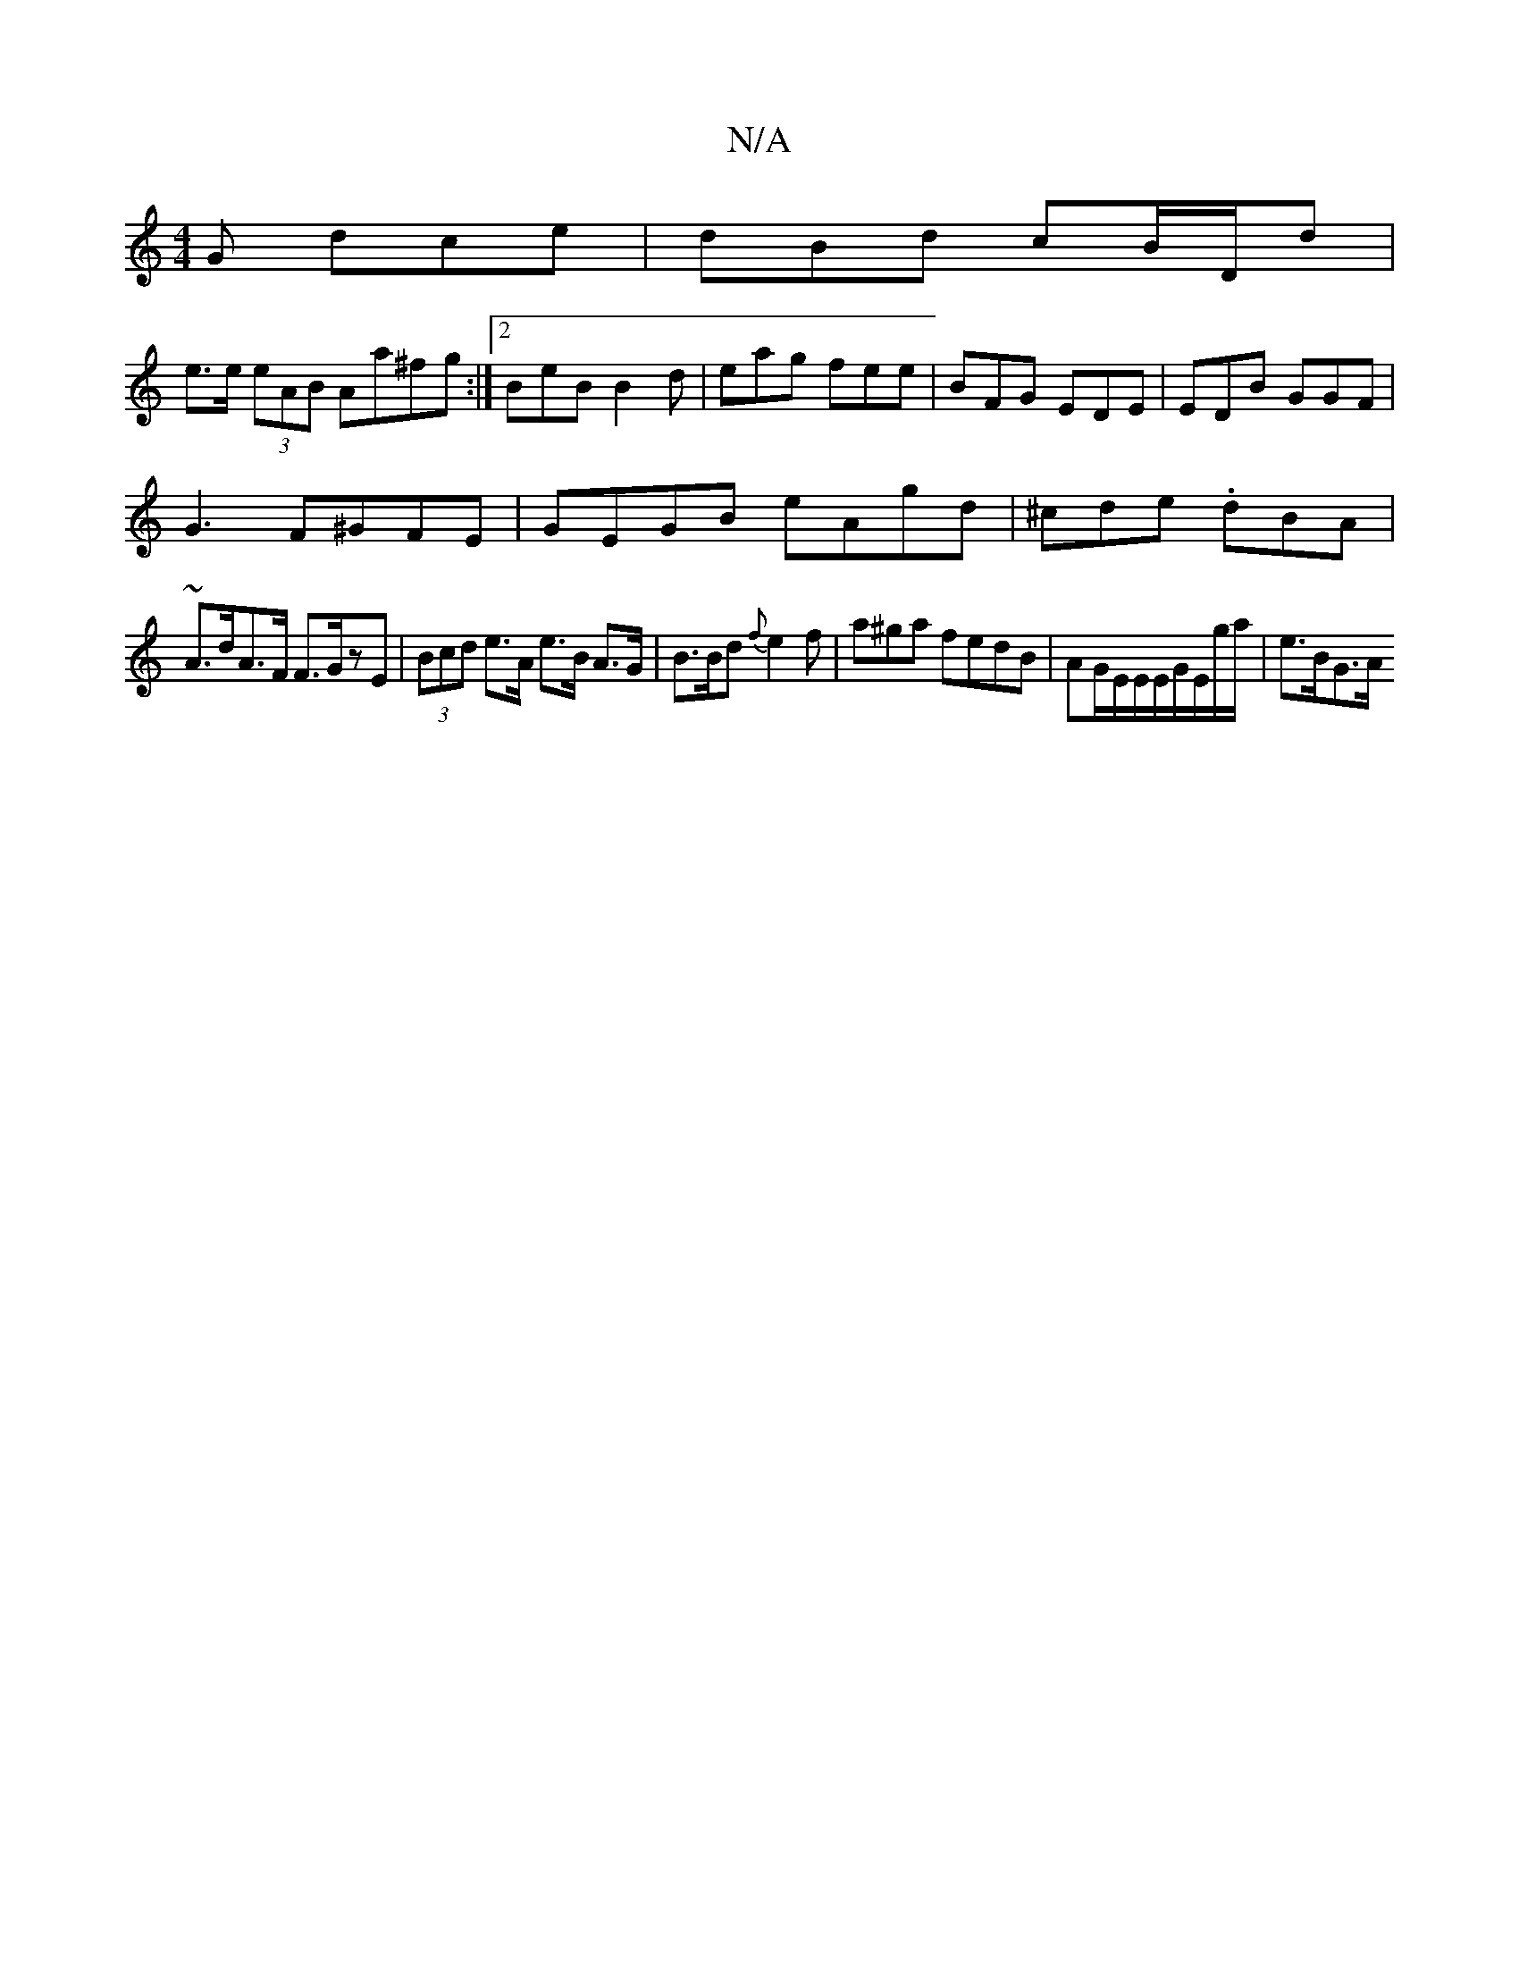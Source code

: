 X:1
T:N/A
M:4/4
R:N/A
K:Cmajor
G dce | dBd cB/D/d |
e>e (3eAB Aa^fg :|2 BeB B2d|eag fee | BFG EDE | EDB GGF |
G3 F^GFE | GEGB eAgd | ^cde .dBA |
~A>dA>F F>GzE | (3Bcd e>A e>B A>G|B>Bd {f}e2f | a^ga fedB | AG/E/E/E/G/E/g/a/ | e>BG>A